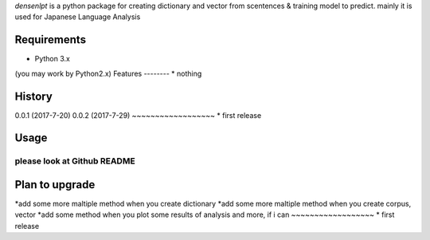 `densenlpt` is a python package for creating dictionary and vector from scentences & training model to predict.  mainly it is used for Japanese Language Analysis

Requirements
------------
* Python 3.x
(you may work by Python2.x)
Features
--------
* nothing

History
-------
0.0.1 (2017-7-20)
0.0.2 (2017-7-29)
~~~~~~~~~~~~~~~~~~
* first release

Usage
------------
please look at Github README
~~~~~~~~~~~~~~~~~~

Plan to upgrade
-------
*add some more maltiple method when you create dictionary
*add some more maltiple method when you create corpus, vector
*add some method when you plot some results of analysis
and more, if i can
~~~~~~~~~~~~~~~~~~
* first release